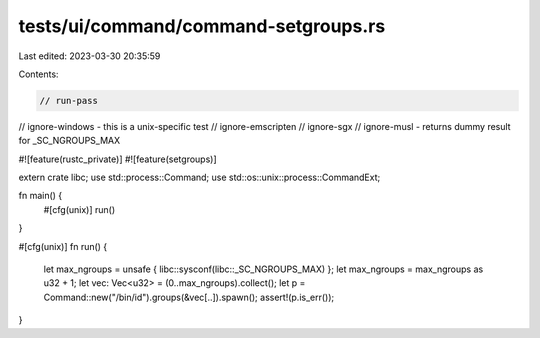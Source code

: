 tests/ui/command/command-setgroups.rs
=====================================

Last edited: 2023-03-30 20:35:59

Contents:

.. code-block:: rs

    // run-pass
// ignore-windows - this is a unix-specific test
// ignore-emscripten
// ignore-sgx
// ignore-musl - returns dummy result for _SC_NGROUPS_MAX

#![feature(rustc_private)]
#![feature(setgroups)]

extern crate libc;
use std::process::Command;
use std::os::unix::process::CommandExt;

fn main() {
    #[cfg(unix)]
    run()
}

#[cfg(unix)]
fn run() {
    let max_ngroups = unsafe { libc::sysconf(libc::_SC_NGROUPS_MAX) };
    let max_ngroups = max_ngroups as u32 + 1;
    let vec: Vec<u32> = (0..max_ngroups).collect();
    let p = Command::new("/bin/id").groups(&vec[..]).spawn();
    assert!(p.is_err());
}



